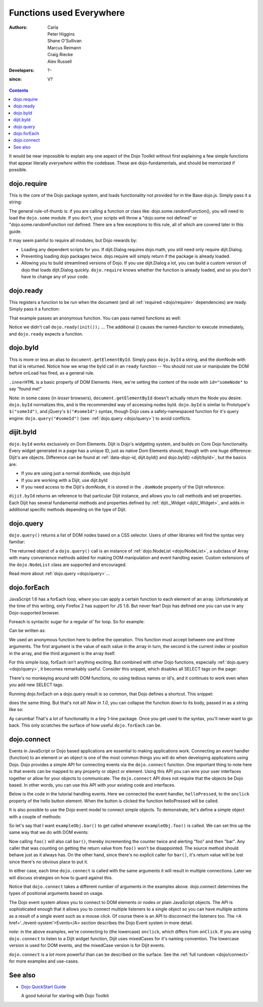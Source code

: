 .. _quickstart/dojo-basics:

=========================
Functions used Everywhere
=========================

:Authors: Carla, Peter Higgins, Shane O'Sullivan, Marcus Reimann, Craig Riecke, Alex Russell
:Developers: ?-
:since: V?

.. contents ::
    :depth: 2

It would be near impossible to explain any one aspect of the Dojo Toolkit without first explaining a few simple functions that appear literally *everywhere* within the codebase. These are dojo-fundamentals, and should be memorized if possible.


dojo.require
============

This is the core of the Dojo package system, and loads functionality not provided for in the Base dojo.js. Simply pass it a string:

.. js ::

  dojo.require("dojo.fx"); // load dojo/fx.js
  dojo.require("dojox.widget.Toaster"); // load dojox/widget/Toaster.js

The general rule-of-thumb is: if you are calling a function or class like: dojo.some.randomFunction(), you will need to load the ``dojo.some`` module. If you don't, your scripts will throw a "dojo.some not defined" or "dojo.some.randomFunction not defined. There are a few exceptions to this rule, all of which are covered later in this guide.

It may seem painful to require all modules, but Dojo rewards by:

* Loading any dependent scripts for you. If dijit.Dialog requires dojo.math, you still need only require dijit.Dialog.
* Preventing loading dojo packages twice. dojo.require will simply return if the package is already loaded.
* Allowing you to build streamlined versions of Dojo. If you use dijit.Dialog a lot, you can build a custom version of dojo that loads dijit.Dialog quickly. ``dojo.require`` knows whether the function is already loaded, and so you don't have to change any of your code.


dojo.ready
==========

This registers a function to be run when the document (and all :ref:`required <dojo/require>` dependencies) are ready. Simply pass it a function:

.. js ::
  
  dojo.ready(function(){
     console.log("document ready!");
  });

That example passes an anonymous function. You can pass named functions as well:

.. js ::
  
  var init = function(){
     console.log("document ready!");
  }
  dojo.ready(init);

Notice we didn't call ``dojo.ready(init());`` ... The additional () causes the named-function to execute immediately, and ``dojo.ready`` expects a function.


dojo.byId
=========

This is more or less an alias to ``document.getElementById``. Simply pass ``dojo.byId`` a string, and the domNode with that id is returned. Notice how we wrap the byId call in an ``ready`` function -- You should not use or manipulate the DOM before onLoad has fired, as a general rule.

.. js ::

   dojo.ready(function(){
       var node = dojo.byId("someNode");
       node.innerHTML = "found me!";
   });

``.innerHTML`` is a basic property of DOM Elements. Here, we're setting the content of the node with ``id="someNode"`` to say "found me!"

Note: in some cases (in *lesser* browsers), ``document.getElementById`` doesn't actually return the Node you desire. ``dojo.byId`` normalizes this, and is the recommended way of accessing nodes byId. ``dojo.byId`` is similar to Prototype's ``$("someId")``, and jQuery's ``$("#someId")`` syntax, though Dojo uses a safely-namespaced function for it's query engine: ``dojo.query("#someId")`` (see: :ref:`dojo.query <dojo/query>`) to avoid conflicts.


dijit.byId
==========

``dojo.byId`` works exclusively on Dom Elements. Dijit is Dojo's widgeting system, and builds on Core Dojo functionality. Every widget generated in a page has a unique ID, just as native Dom Elements should, though with one *huge* difference: Dijit's are objects. Difference can be found at :ref:`data-dojo-id, dijit.byId() and dojo.byId() <dijit/byId>`, but the basics are:

* If you are using just a normal domNode, use dojo.byId
* If you are working with a Dijit, use dijit.byId
* If you need access to the Dijit's domNode, it is stored in the ``.domNode`` property of the Dijit reference:

.. js ::

  var dialog = dijit.byId("myDialog");
  // the top-level node containing the dialog is:
  // dialog.domNode
  if(dialog){
     dialog.show();
  }

``dijit.byId`` returns an reference to that particular Dijit instance, and allows you to call methods and set properties. Each Dijit has several fundamental methods and properties defined by :ref:`dijit._Widget <dijit/_Widget>`, and adds in additional specific methods depending on the type of Dijit.


dojo.query
==========

``dojo.query()`` returns a list of DOM nodes based on a CSS selector. Users of other libraries will find the syntax very familiar:

.. js ::

  dojo.ready(function(){
    // every element in the page with the class "blueButton" assigned
    dojo.query(".blueButton").forEach(function(node, index, arr){
        console.debug(node.innerHTML);
    });
  });

The returned object of a ``dojo.query()`` call is an instance of :ref:`dojo.NodeList <dojo/NodeList>`, a subclass of Array with many convenience methods added for making DOM manipulation and event handling easier. Custom extensions of the ``dojo.NodeList`` class are supported and encouraged.

Read more about :ref:`dojo.query <dojo/query>`...


dojo.forEach
============

JavaScript 1.6 has a forEach loop, where you can apply a certain function to each element of an array. Unfortunately at the time of this writing, only Firefox 2 has support for JS 1.6. But never fear! Dojo has defined one you can use in any Dojo-supported browser.

Foreach is syntactic sugar for a regular ol' for loop. So for example:

.. js ::

  for(var i in queueEntries){
     console.debug(queueEntries[i]);
  }

Can be written as:

.. js ::

  dojo.forEach(queueEntries,
      function(oneEntry, index, array){
          console.debug(oneEntry + " at index " + index);
      }
  );


We used an anonymous function here to define the operation. This function must accept between one and three arguments. The first argument is the value of each value in the array in turn, the second is the current index or position in the array, and the third argument is the array itself.

For this simple loop, forEach isn't anything exciting. But combined with other Dojo functions, especially :ref:`dojo.query <dojo/query>`, it becomes remarkably useful. Consider this snippet, which disables all SELECT tags on the page:

.. js ::

  dojo.forEach(
    dojo.query("select", document),
    function(selectTag){
        selectTag.disabled = true;
    }
  );


There's no monkeying around with DOM functions, no using tedious names or id's, and it continues to work even when you add new SELECT tags.

Running dojo.forEach on a dojo.query result is so common, that Dojo defines a shortcut. This snippet:

.. js ::

  dojo.query("select").forEach(
    function(selectTag){
        selectTag.disabled = true;
    }
  );


does the same thing. But that's not all!  *New in 1.0*, you can collapse the function down to its body, passed in as a string like so:

.. js ::

  // >= 1.0 only.
  dojo.query("select", document).forEach("item.disabled = true;");


Ay carumba!  That's a lot of functionality in a tiny 1-line package. Once you get used to the syntax, you'll never want to go back. This only scratches the surface of how useful ``dojo.forEach`` can be.


dojo.connect
============

Events in JavaScript or Dojo based applications are essential to making applications work. Connecting an event handler (function) to an element or an object is one of the most common things you will do when developing applications using Dojo. Dojo provides a simple API for connecting events via the ``dojo.connect`` function. One important thing to note here is that events can be mapped to any property or object or element. Using this API you can wire your user interfaces together or allow for your objects to communicate. The ``dojo.connect`` API does not require that the objects be Dojo based. In other words, you can use this API with your existing code and interfaces.

Below is the code in the tutorial handling events. Here we connected the event handler, ``helloPressed``, to the ``onclick`` property of the hello button element. When the button is clicked the function helloPressed will be called.

.. js ::

  function helloPressed(){
   alert('You pressed the button');
  }

  function init(){
     button = dojo.byId('helloButton');
     dojo.connect(button, 'onclick', 'helloPressed');
  }

It is also possible to use the Dojo event model to connect simple objects.
To demonstrate, let's define a simple object with a couple of methods:

.. js ::

  var exampleObj = {
      counter: 0,
      foo: function(){
          alert("foo");
          this.counter++;
      },
      bar: function(){
          alert("bar");
          this.counter++;
      }
  };


So let's say that I want ``exampleObj.bar()`` to get called whenever ``exampleObj.foo()`` is called.
We can set this up the same way that we do with DOM events:

.. js ::

  dojo.connect(exampleObj, "foo", exampleObj, "bar");

Now calling ``foo()`` will also call ``bar()``, thereby incrementing the counter twice and alerting "foo" and then "bar". Any caller that was counting on getting the return value from ``foo()`` won't be disappointed. The source method should behave just as it always has. On the other hand, since there's no explicit caller for ``bar()``, it's return value will be lost since there's no
obvious place to put it.

In either case, each time ``dojo.connect`` is called with the same arguments it will result in multiple connections. Later we will discuss strategies on how to guard against this.

Notice that ``dojo.connect`` takes a different number of arguments in the examples above. dojo.connect determines the types of positional arguments based on usage.

The Dojo event system allows you to connect to DOM elements or nodes or plain JavaScript objects. The API is sophisticated enough that it allows you to connect multiple listeners to a single object so you can have multiple actions as a result of a single event such as a mouse click. Of course there is an API to disconnect the listeners too. The <A href='../event-system'>Events</A> section describes the Dojo Event system in more detail.

*note*: in the above examples, we're connecting to (the lowercase) ``onclick``, which differs from ``onClick``. If you are using ``dojo.connect`` to listen to a Dijit widget function, Dijit uses mixedCases for it's naming convention. The lowercase version is used for DOM events, and the mixedCase version is for Dijit events.

``dojo.connect`` is a *lot* more powerful than can be described on the surface. See the :ref:`full rundown <dojo/connect>` for more examples and use-cases.


See also
========

* `Dojo QuickStart Guide <http://sitepen.com/labs/guides/?guide=DojoQuickStart>`_

  A good tutorial for starting with Dojo Toolkit
